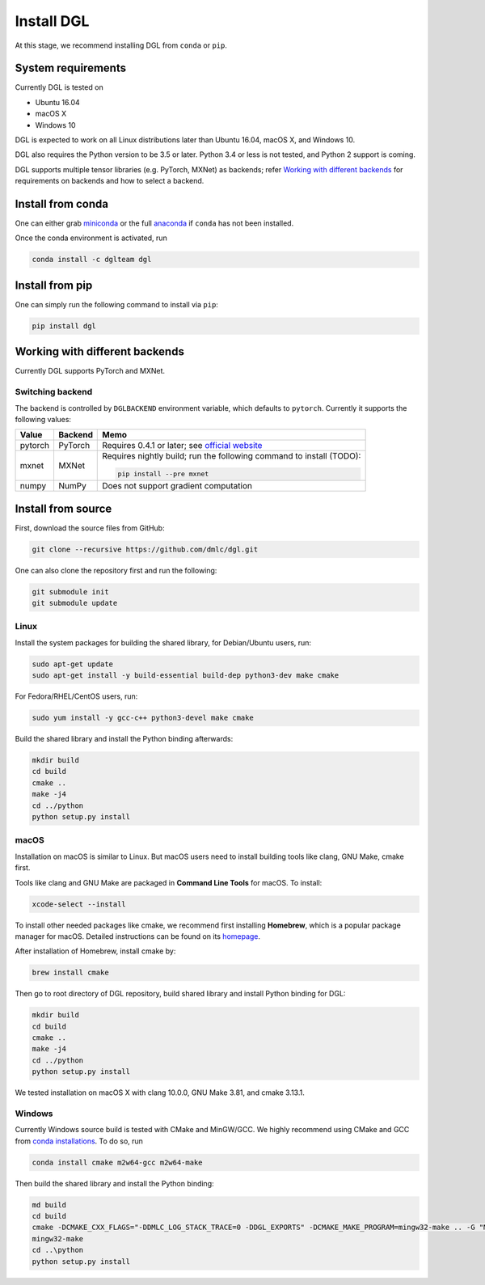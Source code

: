 Install DGL
============

At this stage, we recommend installing DGL from ``conda`` or ``pip``.

System requirements
-------------------
Currently DGL is tested on

* Ubuntu 16.04
* macOS X
* Windows 10

DGL is expected to work on all Linux distributions later than Ubuntu 16.04, macOS X, and
Windows 10.

DGL also requires the Python version to be 3.5 or later.  Python 3.4 or less is not
tested, and Python 2 support is coming.

DGL supports multiple tensor libraries (e.g. PyTorch, MXNet) as backends; refer
`Working with different backends`_ for requirements on backends and how to select a
backend.

Install from conda
----------------------
One can either grab `miniconda <https://conda.io/miniconda.html>`_ or
the full `anaconda <https://www.anaconda.com/download/>`_ if ``conda``
has not been installed.

Once the conda environment is activated, run

.. code:: bash

   conda install -c dglteam dgl

Install from pip
----------------
One can simply run the following command to install via ``pip``:

.. code:: bash

   pip install dgl

Working with different backends
-------------------------------

Currently DGL supports PyTorch and MXNet.

Switching backend
`````````````````

The backend is controlled by ``DGLBACKEND`` environment variable, which defaults to
``pytorch``.  Currently it supports the following values:

+---------+---------+--------------------------------------------------+
| Value   | Backend | Memo                                             |
+=========+=========+==================================================+
| pytorch | PyTorch | Requires 0.4.1 or later; see                     |
|         |         | `official website <https://pytorch.org>`_        |
+---------+---------+--------------------------------------------------+
| mxnet   | MXNet   | Requires nightly build; run the following        |
|         |         | command to install (TODO):                       |
|         |         |                                                  |
|         |         | .. code:: bash                                   |
|         |         |                                                  |
|         |         |    pip install --pre mxnet                       |
+---------+---------+--------------------------------------------------+
| numpy   | NumPy   | Does not support gradient computation            |
+---------+---------+--------------------------------------------------+

Install from source
-------------------
First, download the source files from GitHub:

.. code:: bash

   git clone --recursive https://github.com/dmlc/dgl.git

One can also clone the repository first and run the following:

.. code:: bash

   git submodule init
   git submodule update

Linux
`````

Install the system packages for building the shared library, for Debian/Ubuntu
users, run:

.. code:: bash

   sudo apt-get update
   sudo apt-get install -y build-essential build-dep python3-dev make cmake

For Fedora/RHEL/CentOS users, run:

.. code:: bash

   sudo yum install -y gcc-c++ python3-devel make cmake

Build the shared library and install the Python binding afterwards:

.. code:: bash

   mkdir build
   cd build
   cmake ..
   make -j4
   cd ../python
   python setup.py install

macOS
`````

Installation on macOS is similar to Linux. But macOS users need to install
building tools like clang, GNU Make, cmake first.

Tools like clang and GNU Make are packaged in **Command Line Tools** for macOS. To
install:

.. code:: bash

   xcode-select --install

To install other needed packages like cmake, we recommend first installing
**Homebrew**, which is a popular package manager for macOS. Detailed
instructions can be found on its `homepage <https://brew.sh/>`_.

After installation of Homebrew, install cmake by:

.. code:: bash

   brew install cmake

Then go to root directory of DGL repository, build shared library and
install Python binding for DGL:

.. code:: bash

   mkdir build
   cd build
   cmake ..
   make -j4
   cd ../python
   python setup.py install

We tested installation on macOS X with clang 10.0.0, GNU Make 3.81, and cmake
3.13.1.

Windows
```````

Currently Windows source build is tested with CMake and MinGW/GCC.  We highly recommend
using CMake and GCC from `conda installations <https://conda.io/miniconda.html>`_.  To
do so, run

.. code:: bash

   conda install cmake m2w64-gcc m2w64-make

Then build the shared library and install the Python binding:

.. code::

   md build
   cd build
   cmake -DCMAKE_CXX_FLAGS="-DDMLC_LOG_STACK_TRACE=0 -DDGL_EXPORTS" -DCMAKE_MAKE_PROGRAM=mingw32-make .. -G "MSYS Makefiles"
   mingw32-make
   cd ..\python
   python setup.py install

